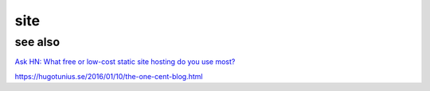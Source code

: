 site
####

see also
========

`Ask HN: What free or low-cost static site hosting do you use most?
<https://news.ycombinator.com/item?id=13021722>`_

https://hugotunius.se/2016/01/10/the-one-cent-blog.html
